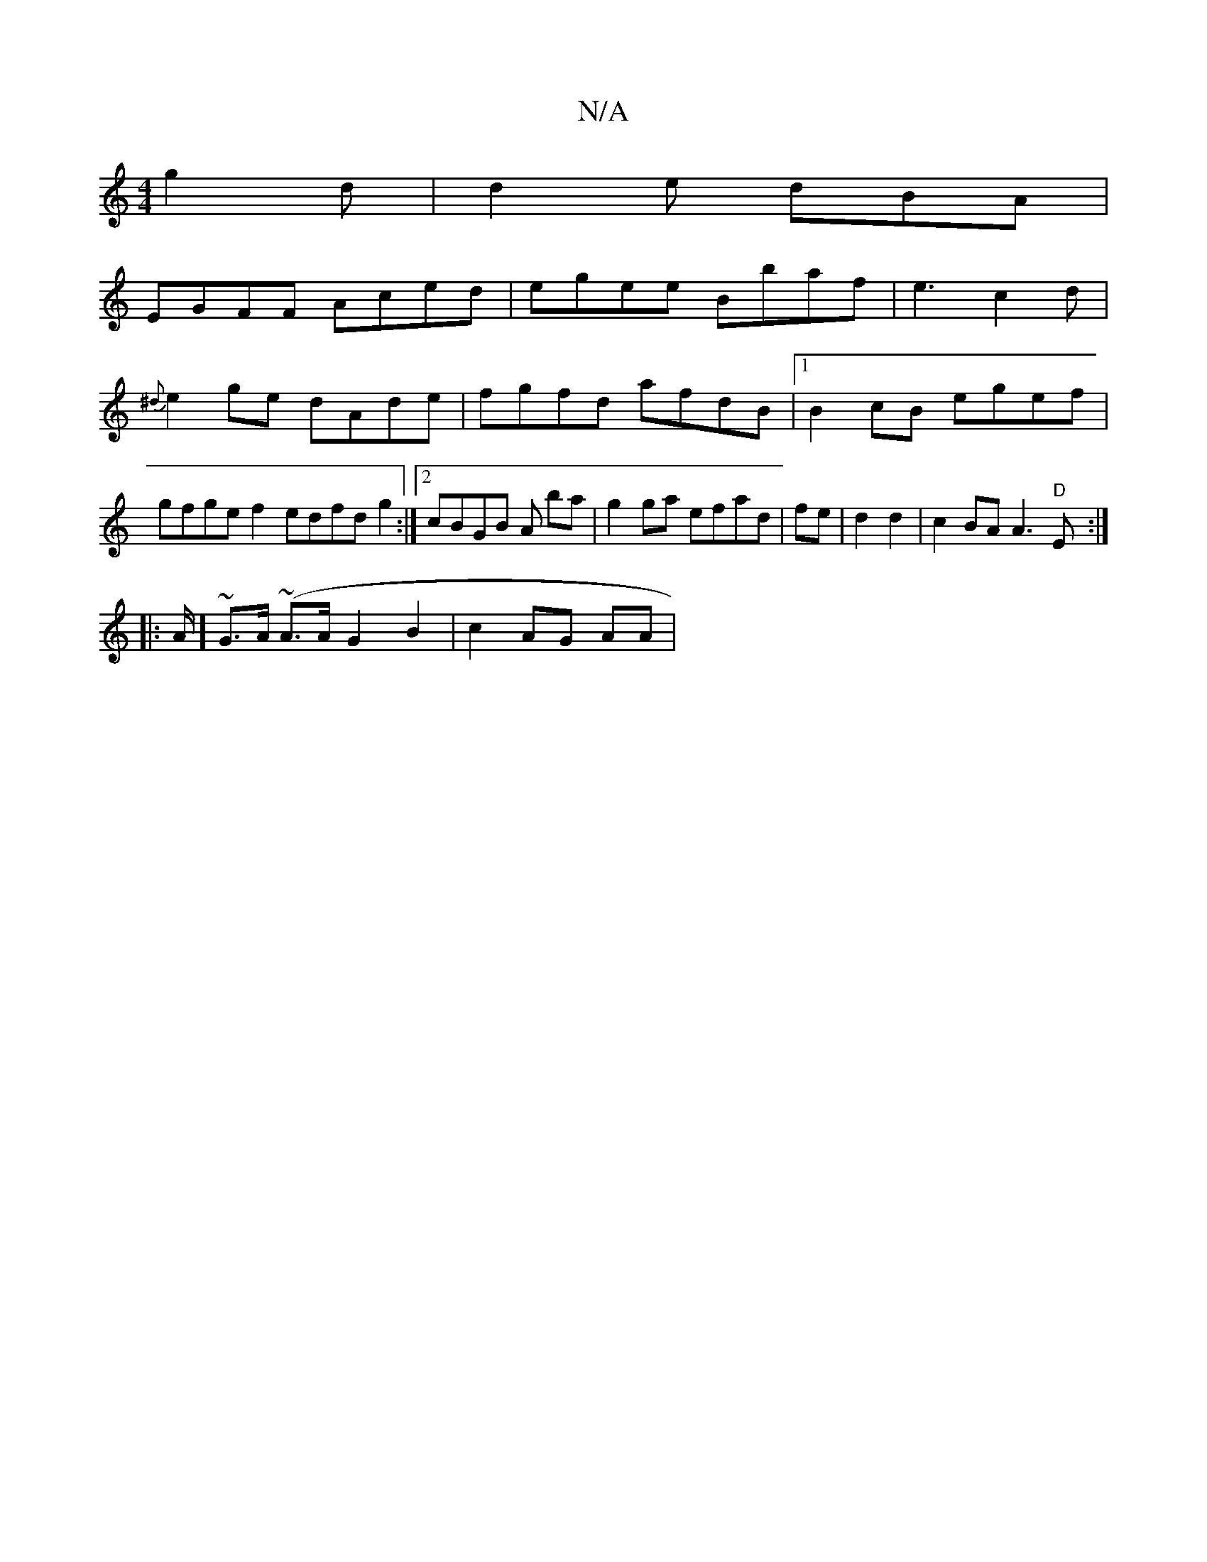 X:1
T:N/A
M:4/4
R:N/A
K:Cmajor
3 g2d|d2e dBA | 
EGFF Aced|egee Bbaf|e3 c2d| {^d}e2 ge dAde | fgfd afdB |1 B2 cB egef | gfge f2edfd g2 :|[2 cBGB A1 ba|g2ga efad|fe|d2d2| c2 BA A3 "D"E :|
|: A/2(3] ~G3/A/ (~A3/2A/2 G2 B2 | c2 AG AA |